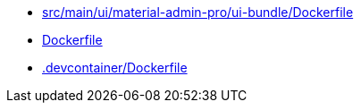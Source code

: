 * xref:AUTO-GENERATED:src/main/ui/material-admin-pro/ui-bundle/Dockerfile.adoc[src/main/ui/material-admin-pro/ui-bundle/Dockerfile]
* xref:AUTO-GENERATED:Dockerfile.adoc[Dockerfile]
* xref:AUTO-GENERATED:-devcontainer/Dockerfile.adoc[.devcontainer/Dockerfile]
